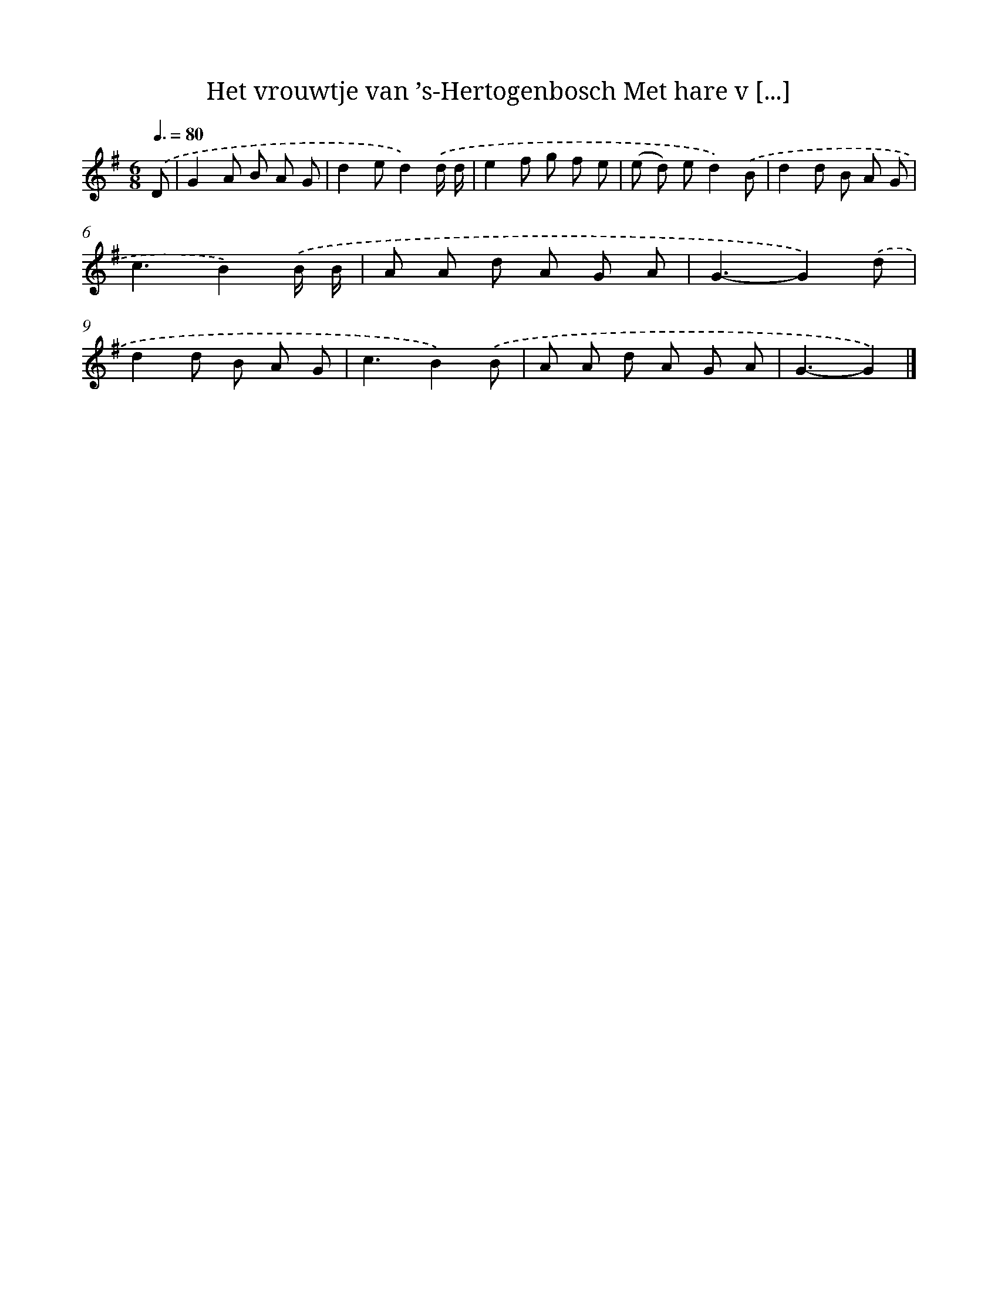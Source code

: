 X: 4192
T: Het vrouwtje van ’s-Hertogenbosch Met hare v [...]
%%abc-version 2.0
%%abcx-abcm2ps-target-version 5.9.1 (29 Sep 2008)
%%abc-creator hum2abc beta
%%abcx-conversion-date 2018/11/01 14:36:07
%%humdrum-veritas 2412502688
%%humdrum-veritas-data 2085592486
%%continueall 1
%%barnumbers 0
L: 1/8
M: 6/8
Q: 3/8=80
K: G clef=treble
.('D [I:setbarnb 1]|
G2A B A G |
d2ed2).('d/ d/ |
e2f g f e |
(e d) ed2).('B |
d2d B A G |
c3B2).('B/ B/ |
A A d A G A |
G3-G2).('d |
d2d B A G |
c3B2).('B |
A A d A G A |
G3-G2) |]
